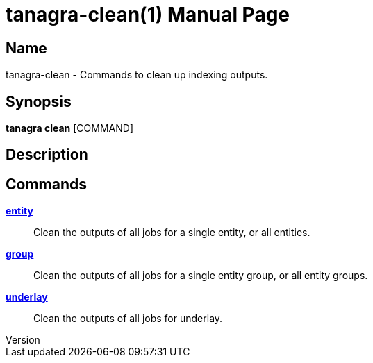 // tag::picocli-generated-full-manpage[]
// tag::picocli-generated-man-section-header[]
:doctype: manpage
:revnumber: 
:manmanual: Tanagra Manual
:mansource: 
:man-linkstyle: pass:[blue R < >]
= tanagra-clean(1)

// end::picocli-generated-man-section-header[]

// tag::picocli-generated-man-section-name[]
== Name

tanagra-clean - Commands to clean up indexing outputs.

// end::picocli-generated-man-section-name[]

// tag::picocli-generated-man-section-synopsis[]
== Synopsis

*tanagra clean* [COMMAND]

// end::picocli-generated-man-section-synopsis[]

// tag::picocli-generated-man-section-description[]
== Description



// end::picocli-generated-man-section-description[]

// tag::picocli-generated-man-section-options[]

// end::picocli-generated-man-section-options[]

// tag::picocli-generated-man-section-arguments[]
// end::picocli-generated-man-section-arguments[]

// tag::picocli-generated-man-section-commands[]
== Commands

xref:tanagra-clean-entity.adoc[*entity*]::
  Clean the outputs of all jobs for a single entity, or all entities.

xref:tanagra-clean-group.adoc[*group*]::
  Clean the outputs of all jobs for a single entity group, or all entity groups.

xref:tanagra-clean-underlay.adoc[*underlay*]::
  Clean the outputs of all jobs for underlay.

// end::picocli-generated-man-section-commands[]

// tag::picocli-generated-man-section-exit-status[]
// end::picocli-generated-man-section-exit-status[]

// tag::picocli-generated-man-section-footer[]
// end::picocli-generated-man-section-footer[]

// end::picocli-generated-full-manpage[]
